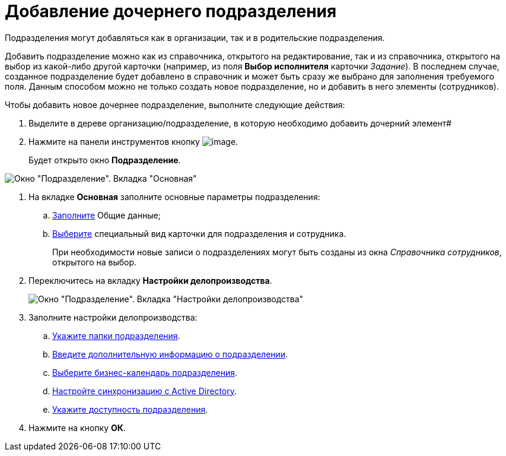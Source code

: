 = Добавление дочернего подразделения

Подразделения могут добавляться как в организации, так и в родительские подразделения.

Добавить подразделение можно как из справочника, открытого на редактирование, так и из справочника, открытого на выбор из какой-либо другой карточки (например, из поля *Выбор исполнителя* карточки _Задание_). В последнем случае, созданное подразделение будет добавлено в справочник и может быть сразу же выбрано для заполнения требуемого поля. Данным способом можно не только создать новое подразделение, но и добавить в него элементы (сотрудников).

.Чтобы добавить новое дочернее подразделение, выполните следующие действия:
. Выделите в дереве организацию/подразделение, в которую необходимо добавить дочерний элемент#
. Нажмите на панели инструментов кнопку image:buttons/staff_add_department.png[image].
+
Будет открыто окно *Подразделение*.

image::staff_Department_main.png[Окно "Подразделение". Вкладка "Основная"]
. На вкладке *Основная* заполните основные параметры подразделения:
[loweralpha]
.. xref:staff_Department_settings_main.adoc[Заполните] Общие данные;
.. xref:staff_Department_settings_card_kind.adoc[Выберите] специальный вид карточки для подразделения и сотрудника.
+
При необходимости новые записи о подразделениях могут быть созданы из окна _Справочника сотрудников_, открытого на выбор.
. Переключитесь на вкладку *Настройки делопроизводства*.
+
image::staff_Department_options.png[Окно "Подразделение". Вкладка "Настройки делопроизводства"]
. Заполните настройки делопроизводства:
[loweralpha]
.. xref:staff_Organization_folders.adoc[Укажите папки подразделения].
.. xref:staff_Set_org_extra_information.adoc[Введите дополнительную информацию о подразделении].
.. xref:staff_Set_org_calendar.adoc[Выберите бизнес-календарь подразделения].
.. xref:staff_Set_org_active_directory_synch.adoc[Настройте синхронизацию с Active Directory].
.. xref:staff_Set_org_access.adoc[Укажите доступность подразделения].
. Нажмите на кнопку *ОК*.
